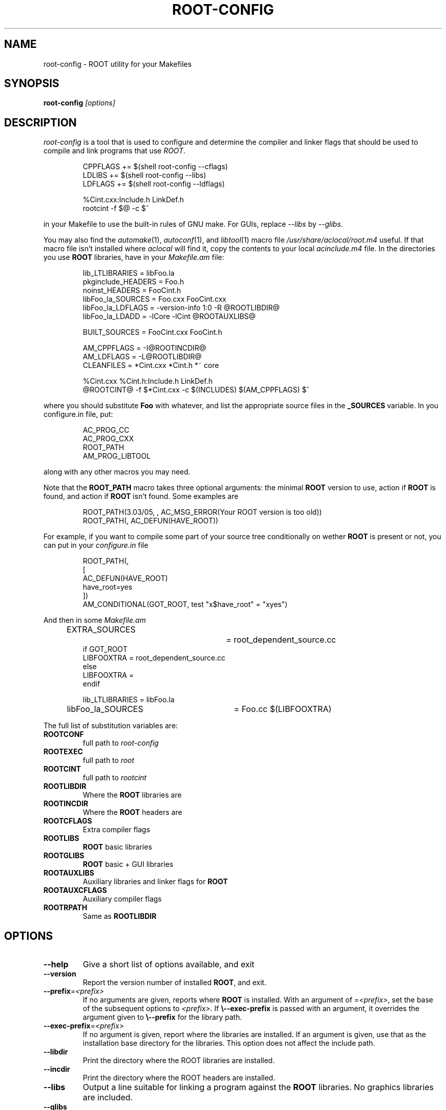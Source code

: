 .\"
.\" $Id: root-config.1,v 1.4 2005/03/21 21:42:21 rdm Exp $
.\"
.TH ROOT-CONFIG 1 "Version 3" "ROOT"
.\" NAME should be all caps, SECTION should be 1-8, maybe w/ subsection
.\" other params are allowed: see man(7), man(1)
.SH NAME
root-config \- ROOT utility for your Makefiles
.SH SYNOPSIS
.B root-config
.I "[options]"
.SH "DESCRIPTION"
\fIroot-config\fP is a tool that is used to configure and determine
the compiler and linker flags that should be used to compile
and link programs that use \fIROOT\fP.
.RS 
.nf 

CPPFLAGS  += $(shell root-config \-\-cflags)
LDLIBS    += $(shell root-config \-\-libs)
LDFLAGS   += $(shell root-config \-\-ldflags)

%Cint.cxx:Include.h LinkDef.h
        rootcint \-f $@ \-c $^ 

.fi
.RE
in your Makefile to use the built-in rules of GNU make. For GUIs, replace \fI\-\-libs\fR by \fI\-\-glibs\fR.
.PP
You may also find the \fIautomake\fR(1), \fIautoconf\fR(1), and
\fIlibtool\fR(1) macro file \fI/usr/share/aclocal/root.m4\fR
useful.  If that macro file isn't installed where \fIaclocal\fR will
find it, copy the contents to your local \fIacinclude.m4\fR file.  In
the directories you use \fBROOT\fR libraries, have in your
\fIMakefile.am\fR file: 
.RS 
.nf 

lib_LTLIBRARIES         = libFoo.la
pkginclude_HEADERS      = Foo.h
noinst_HEADERS          = FooCint.h
libFoo_la_SOURCES       = Foo.cxx FooCint.cxx   
libFoo_la_LDFLAGS       = \-version-info 1:0 \-R @ROOTLIBDIR@
libFoo_la_LDADD         = \-lCore \-lCint @ROOTAUXLIBS@

BUILT_SOURCES           = FooCint.cxx FooCint.h 

AM_CPPFLAGS             = \-I@ROOTINCDIR@
AM_LDFLAGS              = \-L@ROOTLIBDIR@
CLEANFILES              = *Cint.cxx *Cint.h *~ core 

%Cint.cxx %Cint.h:Include.h LinkDef.h
        @ROOTCINT@ \-f $*Cint.cxx -c $(INCLUDES) $(AM_CPPFLAGS) $^  

.fi
.RE
where you should substitute \fBFoo\fR with whatever, and list the
appropriate source files in the \fB_SOURCES\fR variable. In you
\ficonfigure.in\fR file, put:
.RS
.nf

AC_PROG_CC
AC_PROG_CXX
ROOT_PATH
AM_PROG_LIBTOOL

.fi
.RE
along with any other macros you may need. 
.PP
Note that the \fBROOT_PATH\fR macro takes three optional arguments:
the minimal \fBROOT\fR version to use, action if \fBROOT\fR is found,
and action if \fBROOT\fR isn't found.  Some examples are 
.RS
.nf

ROOT_PATH(3.03/05, , AC_MSG_ERROR(Your ROOT version is too old))
ROOT_PATH(, AC_DEFUN(HAVE_ROOT))

.fi
.RE
For example, if you want to compile some part of your source tree
conditionally on wether \fBROOT\fR is present or not, you can put in
your \fIconfigure.in\fR file 
.RS
.nf

ROOT_PATH(,
[
  AC_DEFUN(HAVE_ROOT)
  have_root=yes  
])
AM_CONDITIONAL(GOT_ROOT, test "x$have_root" = "xyes")

.fi
.RE
And then in some \fIMakefile.am\fR
.RS
.nf

EXTRA_SOURCES		= root_dependent_source.cc
if GOT_ROOT
LIBFOOXTRA              = root_dependent_source.cc
else
LIBFOOXTRA              =
endif

lib_LTLIBRARIES         = libFoo.la
libFoo_la_SOURCES	= Foo.cc  $(LIBFOOXTRA)

.fi
.RE
The full list of substitution variables are:
.TP
.B ROOTCONF
full path to \fIroot-config\fR
.TP
.B ROOTEXEC
full path to \fIroot\fR
.TP
.B ROOTCINT
full path to \fIrootcint\fR
.TP
.B ROOTLIBDIR
Where the \fBROOT\fR libraries are 
.TP
.B ROOTINCDIR
Where the \fBROOT\fR headers are 
.TP
.B ROOTCFLAGS
Extra compiler flags
.TP
.B ROOTLIBS
\fBROOT\fR basic libraries 
.TP
.B ROOTGLIBS
\fBROOT\fR basic + GUI libraries
.TP
.B ROOTAUXLIBS
Auxiliary libraries and linker flags for \fBROOT\fR
.TP
.B ROOTAUXCFLAGS
Auxiliary compiler flags 
.TP
.B ROOTRPATH
Same as \fBROOTLIBDIR\fR
.SH OPTIONS 
.TP 
.B \-\-help
Give a short list of options available, and exit
.TP
.B \-\-version 
Report the version number of installed \fBROOT\fR, and exit. 
.TP
.BI \-\-prefix =<prefix>
If no arguments are given, reports where \fBROOT\fR is installed. With
an argument of =\fI<prefix>\fR, set the base of the subsequent options
to \fI<prefix>\fR. If \fB\\-\-exec-prefix\fR is passed with an argument,
it overrides the argument given to \fB\\-\-prefix\fR for the
library path. 
.TP
.BI \-\-exec-prefix =<prefix>
If no argument is given, report where the libraries are installed. If
an argument is given, use that as the installation base directory for
the libraries. This option does not affect the include path. 
.TP
.B \-\-libdir
Print the directory where the ROOT libraries are installed. 
.TP
.B \-\-incdir
Print the directory where the ROOT headers are installed. 
.TP
.B \-\-libs
Output a line suitable for linking a program against the \fBROOT\fR
libraries. No graphics libraries are included. 
.TP
.B \-\-glibs
As above, but also output for the graphics (GUI) libraries. 
.TP
.B \-\-evelibs
As above, but also output for the graphics libraries and Eve libraries.
.TP
.B \-\-cflags
Output a line suitable for compiling a source file against the
\fBROOT\fR header (class declararion) files.
.TP
.B \-\-new 
Put the \fBlibNew.so\fR library in the library lists.  This option
\fImust\fR be given before options \fB\-\-libs\fR and \fB\-\-glibs\fR. 
.TP
.B \-\-nonew 
Compatiblity option, does nothing. 
.TP
.B \-\-auxlibs
Print auxiliary libraries and/or system linker flags.
.TP
.B \-\-noauxlibs
Do not print auxiliary libraries and/or system linker flags in the
output of \fB\-\-libs\fR and \fB\-\-glibs\fR. 
.B \-\-auxcflags
Print auxiliary compiler flags.
.TP
.B \-\-noauxcflags
Do not print auxiliary compiler flags in the output of
\fB\-\-cflags\fR.
.TP
.B \-\-noldflags
Do not print library path link option in output of \fB\-\-libs\fR, \fB\-\-evelibs\fR and
\fB\-\-glibs\fR. 
.TP
.B \-\-ldflags
Print additional linker flags (eg. \fB\-m64\fR)
.TP
.B \-\-arch
Print the architecture (compiler/OS)
.TP
.B \-\-platform
Print the platform (OS)
.TP
.B \-\-bindir
Print the binary directory of the root installation (location of the root executable)
.TP
.B \-\-etcdir
Print the configuration directory (place of system.rootrc, mime type, valgrind suppression files and .desktop files)
.TP
.B \-\-config
Print arguments used for ./configure as used when building root. These cannot be used for ./configure if root was built with CMake.
.TP
.B \-\-git-revision
Print the ROOT git revision number from which root was built.
.TP
.B \-\-has-<feature>
Test if <feature> has been enabled in the build process.
.TP
.B \-\-features
Print list of all supported features
.TP
.B \-\-ncpu
Print number of available (hyperthreaded) cores
.TP
.B \-\-python-version
Print the Python version used by ROOT
.TP
.B \-\-cc
Print alternative C compiler specified when ROOT was built
.TP
.B \-\-cxx
Print alternative C++ compiler specified when ROOT was built
.TP
.B \-\-f77
Print alternative Fortran compiler specified when ROOT was built
.TP
.B \-\-ld
Print alternative Linker specified when ROOT was built
.SH "SEE ALSO"
\fIroot\fR(1), \fIroot-cint\fR(1)
.PP
See also the \fBROOT\fR webpages:
.UR http://root.cern
\fIhttp://root.cern\fR
.UE
.SH "ORIGINAL AUTHORS"
The ROOT team (see web page above):
.RS
\fBRene Brun\fR and \fBFons Rademakers\fR
.RE
.SH "COPYRIGHT"
This library is free software; you can redistribute it and/or modify
it under the terms of the GNU Lesser General Public License as
published by the Free Software Foundation; either version 2.1 of the
License, or (at your option) any later version.
.P
This library is distributed in the hope that it will be useful, but
WITHOUT ANY WARRANTY; without even the implied warranty of
MERCHANTABILITY or FITNESS FOR A PARTICULAR PURPOSE.  See the GNU
Lesser General Public License for more details.
.P
You should have received a copy of the GNU Lesser General Public
License along with this library; if not, write to the Free Software
Foundation, Inc., 51 Franklin St, Fifth Floor, Boston, MA  02110-1301  USA
.SH AUTHOR 
This manual page was written by Christian Holm Christensen
<cholm@nbi.dk>, for the Debian GNU/Linux system (but may be used by
others). 
.\"
.\" EOF
.\"
